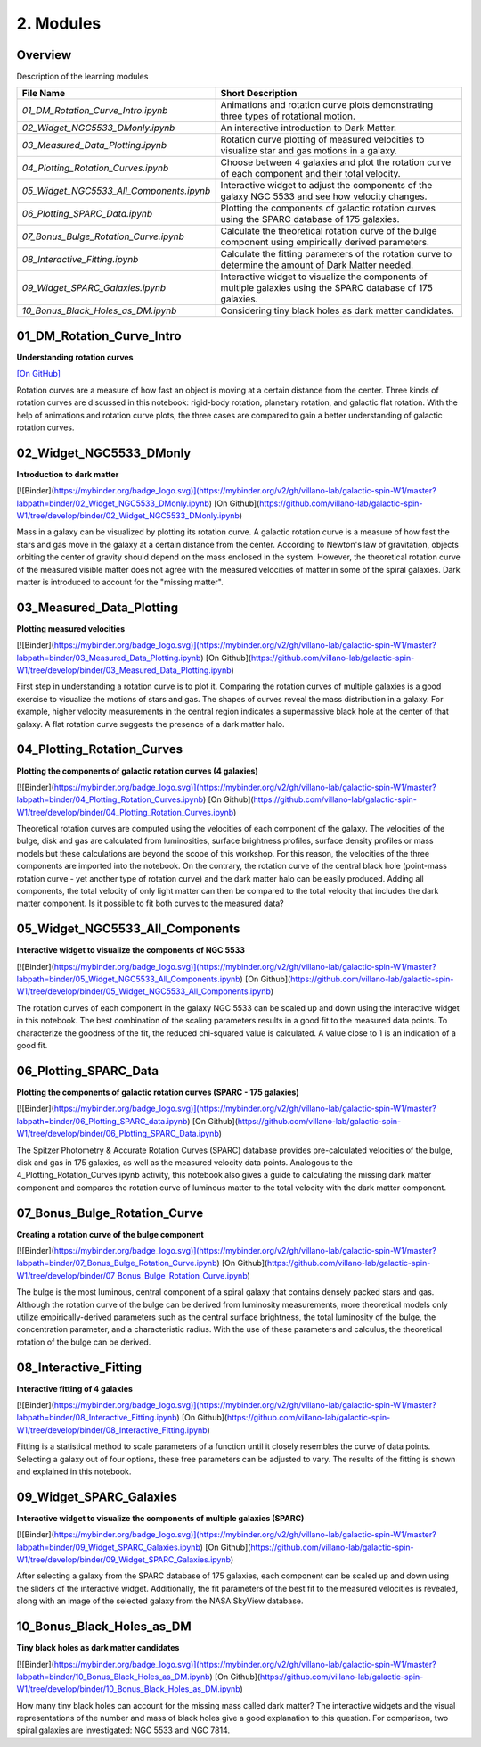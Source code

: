 ==========
2. Modules
==========

--------
Overview
--------

Description of the learning modules


+------------------------------------------+----------------------------------------------------------------------------------------------------------------+
| **File Name**                            | **Short Description**                                                                                          | 
+------------------------------------------+----------------------------------------------------------------------------------------------------------------+
| `01_DM_Rotation_Curve_Intro.ipynb`       | Animations and rotation curve plots demonstrating three types of rotational motion.                            |
+------------------------------------------+----------------------------------------------------------------------------------------------------------------+
| `02_Widget_NGC5533_DMonly.ipynb`         | An interactive introduction to Dark Matter.                                                                    | 
+------------------------------------------+----------------------------------------------------------------------------------------------------------------+
| `03_Measured_Data_Plotting.ipynb`        | Rotation curve plotting of measured velocities to visualize star and gas motions in a galaxy.                  |
+------------------------------------------+----------------------------------------------------------------------------------------------------------------+
| `04_Plotting_Rotation_Curves.ipynb`      | Choose between 4 galaxies and plot the rotation curve of each component and their total velocity.              |
+------------------------------------------+----------------------------------------------------------------------------------------------------------------+
| `05_Widget_NGC5533_All_Components.ipynb` | Interactive widget to adjust the components of the galaxy NGC 5533 and see how velocity changes.               |
+------------------------------------------+----------------------------------------------------------------------------------------------------------------+
| `06_Plotting_SPARC_Data.ipynb`           | Plotting the components of galactic rotation curves using the SPARC database of 175 galaxies.                  |
+------------------------------------------+----------------------------------------------------------------------------------------------------------------+
| `07_Bonus_Bulge_Rotation_Curve.ipynb`    | Calculate the theoretical rotation curve of the bulge component using empirically derived parameters.          |
+------------------------------------------+----------------------------------------------------------------------------------------------------------------+
| `08_Interactive_Fitting.ipynb`           | Calculate the fitting parameters of the rotation curve to determine the amount of Dark Matter needed.          |
+------------------------------------------+----------------------------------------------------------------------------------------------------------------+
| `09_Widget_SPARC_Galaxies.ipynb`         | Interactive widget to visualize the components of multiple galaxies using the SPARC database of 175 galaxies.  |
+------------------------------------------+----------------------------------------------------------------------------------------------------------------+
| `10_Bonus_Black_Holes_as_DM.ipynb`       | Considering tiny black holes as dark matter candidates.                                                        |
+------------------------------------------+----------------------------------------------------------------------------------------------------------------+

--------------------------
01_DM_Rotation_Curve_Intro
--------------------------

**Understanding rotation curves** 

.. image:: https://mybinder.org/badge_logo.svg
   :target: https://mybinder.org/v2/gh/villano-lab/galactic-spin-W1/master?labpath=binder/01_DM_Rotation_Curve_Intro.ipynb
`[On GitHub] <https://github.com/villano-lab/galactic-spin-W1/blob/master/binder/01_DM_Rotation_Curve_Intro.ipynb>`_

Rotation curves are a measure of how fast an object is moving at a certain distance from the center. Three kinds of rotation curves are discussed in this notebook: rigid-body rotation, planetary rotation, and galactic flat rotation. With the help of animations and rotation curve plots, the three cases are compared to gain a better understanding of galactic rotation curves.

------------------------
02_Widget_NGC5533_DMonly
------------------------

**Introduction to dark matter**

[![Binder](https://mybinder.org/badge_logo.svg)](https://mybinder.org/v2/gh/villano-lab/galactic-spin-W1/master?labpath=binder/02_Widget_NGC5533_DMonly.ipynb)
[On Github](https://github.com/villano-lab/galactic-spin-W1/tree/develop/binder/02_Widget_NGC5533_DMonly.ipynb)

Mass in a galaxy can be visualized by plotting its rotation curve. A galactic rotation curve is a measure of how fast the stars and gas move in the galaxy at a certain distance from the center. According to Newton's law of gravitation, objects orbiting the center of gravity should depend on the mass enclosed in the system. However, the theoretical rotation curve of the measured visible matter does not agree with the measured velocities of matter in some of the spiral galaxies. Dark matter is introduced to account for the "missing matter".

-------------------------
03_Measured_Data_Plotting
-------------------------

**Plotting measured velocities**

[![Binder](https://mybinder.org/badge_logo.svg)](https://mybinder.org/v2/gh/villano-lab/galactic-spin-W1/master?labpath=binder/03_Measured_Data_Plotting.ipynb)
[On Github](https://github.com/villano-lab/galactic-spin-W1/tree/develop/binder/03_Measured_Data_Plotting.ipynb)

First step in understanding a rotation curve is to plot it. Comparing the rotation curves of multiple galaxies is a good exercise to visualize the motions of stars and gas. The shapes of curves reveal the mass distribution in a galaxy. For example, higher velocity measurements in the central region indicates a supermassive black hole at the center of that galaxy. A flat rotation curve suggests the presence of a dark matter halo. 

---------------------------
04_Plotting_Rotation_Curves
---------------------------

**Plotting the components of galactic rotation curves (4 galaxies)**

[![Binder](https://mybinder.org/badge_logo.svg)](https://mybinder.org/v2/gh/villano-lab/galactic-spin-W1/master?labpath=binder/04_Plotting_Rotation_Curves.ipynb)
[On Github](https://github.com/villano-lab/galactic-spin-W1/tree/develop/binder/04_Plotting_Rotation_Curves.ipynb)

Theoretical rotation curves are computed using the velocities of each component of the galaxy. The velocities of the bulge, disk and gas are calculated from luminosities, surface brightness profiles, surface density profiles or mass models but these calculations are beyond the scope of this workshop. For this reason, the velocities of the three components are imported into the notebook. On the contrary, the rotation curve of the central black hole (point-mass rotation curve - yet another type of rotation curve) and the dark matter halo can be easily produced. Adding all components, the total velocity of only light matter can then be compared to the total velocity that includes the dark matter component. Is it possible to fit both curves to the measured data?

--------------------------------
05_Widget_NGC5533_All_Components
--------------------------------

**Interactive widget to visualize the components of NGC 5533**

[![Binder](https://mybinder.org/badge_logo.svg)](https://mybinder.org/v2/gh/villano-lab/galactic-spin-W1/master?labpath=binder/05_Widget_NGC5533_All_Components.ipynb)
[On Github](https://github.com/villano-lab/galactic-spin-W1/tree/develop/binder/05_Widget_NGC5533_All_Components.ipynb)

The rotation curves of each component in the galaxy NGC 5533 can be scaled up and down using the interactive widget in this notebook. The best combination of the scaling parameters results in a good fit to the measured data points. To characterize the goodness of the fit, the reduced chi-squared value is calculated. A value close to 1 is an indication of a good fit.

----------------------
06_Plotting_SPARC_Data
----------------------

**Plotting the components of galactic rotation curves (SPARC - 175 galaxies)**

[![Binder](https://mybinder.org/badge_logo.svg)](https://mybinder.org/v2/gh/villano-lab/galactic-spin-W1/master?labpath=binder/06_Plotting_SPARC_data.ipynb)
[On Github](https://github.com/villano-lab/galactic-spin-W1/tree/develop/binder/06_Plotting_SPARC_Data.ipynb)

The Spitzer Photometry & Accurate Rotation Curves (SPARC) database provides pre-calculated velocities of the bulge, disk and gas in 175 galaxies, as well as the measured velocity data points. Analogous to the 4_Plotting_Rotation_Curves.ipynb activity, this notebook also gives a guide to calculating the missing dark matter component and compares the rotation curve of luminous matter to the total velocity with the dark matter component. 

-----------------------------
07_Bonus_Bulge_Rotation_Curve
-----------------------------

**Creating a rotation curve of the bulge component**

[![Binder](https://mybinder.org/badge_logo.svg)](https://mybinder.org/v2/gh/villano-lab/galactic-spin-W1/master?labpath=binder/07_Bonus_Bulge_Rotation_Curve.ipynb)
[On Github](https://github.com/villano-lab/galactic-spin-W1/tree/develop/binder/07_Bonus_Bulge_Rotation_Curve.ipynb)

The bulge is the most luminous, central component of a spiral galaxy that contains densely packed stars and gas. Although the rotation curve of the bulge can be derived from luminosity measurements, more theoretical models only utilize empirically-derived parameters such as the central surface brightness, the total luminosity of the bulge, the concentration parameter, and a characteristic radius. With the use of these parameters and calculus, the theoretical rotation of the bulge can be derived. 

----------------------
08_Interactive_Fitting
----------------------

**Interactive fitting of 4 galaxies**

[![Binder](https://mybinder.org/badge_logo.svg)](https://mybinder.org/v2/gh/villano-lab/galactic-spin-W1/master?labpath=binder/08_Interactive_Fitting.ipynb)
[On Github](https://github.com/villano-lab/galactic-spin-W1/tree/develop/binder/08_Interactive_Fitting.ipynb)

Fitting is a statistical method to scale parameters of a function until it closely resembles the curve of data points. Selecting a galaxy out of four options, these free parameters can be adjusted to vary. The results of the fitting is shown and explained in this notebook. 

------------------------
09_Widget_SPARC_Galaxies
------------------------

**Interactive widget to visualize the components of multiple galaxies (SPARC)**

[![Binder](https://mybinder.org/badge_logo.svg)](https://mybinder.org/v2/gh/villano-lab/galactic-spin-W1/master?labpath=binder/09_Widget_SPARC_Galaxies.ipynb)
[On Github](https://github.com/villano-lab/galactic-spin-W1/tree/develop/binder/09_Widget_SPARC_Galaxies.ipynb)

After selecting a galaxy from the SPARC database of 175 galaxies, each component can be scaled up and down using the sliders of the interactive widget. Additionally, the fit parameters of the best fit to the measured velocities is revealed, along with an image of the selected galaxy from the NASA SkyView database. 

--------------------------
10_Bonus_Black_Holes_as_DM
--------------------------

**Tiny black holes as dark matter candidates**

[![Binder](https://mybinder.org/badge_logo.svg)](https://mybinder.org/v2/gh/villano-lab/galactic-spin-W1/master?labpath=binder/10_Bonus_Black_Holes_as_DM.ipynb)
[On Github](https://github.com/villano-lab/galactic-spin-W1/tree/develop/binder/10_Bonus_Black_Holes_as_DM.ipynb)

How many tiny black holes can account for the missing mass called dark matter? The interactive widgets and the visual representations of the number and mass of black holes give a good explanation to this question. For comparison, two spiral galaxies are investigated: NGC 5533 and NGC 7814.